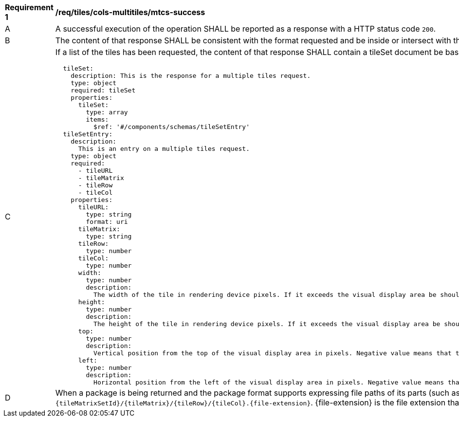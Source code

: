 [[req_tiles_cols-multitiles_mtcs-success]]
[width="90%",cols="2,6a"]
|===
^|*Requirement {counter:req-id}* |*/req/tiles/cols-multitiles/mtcs-success*
^|A |A successful execution of the operation SHALL be reported as a response with a HTTP status code `200`.
^|B |The content of that response SHALL be consistent with the format requested and be inside or intersect with the spatial extent of the geographical area represented by the 'bbox' and `scaleDenominator`.
^|C |If a list of the tiles has been requested, the content of that response SHALL contain a tileSet document be based upon the following OpenAPI 3.0 schema:
[source,YAML]
----
  tileSet:
    description: This is the response for a multiple tiles request.
    type: object
    required: tileSet
    properties:
      tileSet:
        type: array
        items:
          $ref: '#/components/schemas/tileSetEntry'
  tileSetEntry:
    description:
      This is an entry on a multiple tiles request.
    type: object
    required:
      - tileURL
      - tileMatrix
      - tileRow
      - tileCol
    properties:
      tileURL:
        type: string
        format: uri
      tileMatrix:
        type: string
      tileRow:
        type: number
      tileCol:
        type: number
      width:
        type: number
        description:
          The width of the tile in rendering device pixels. If it exceeds the visual display area be should cut when displayed
      height:
        type: number
        description:
          The height of the tile in rendering device pixels. If it exceeds the visual display area be should cut when displayed
      top:
        type: number
        description:
          Vertical position from the top of the visual display area in pixels. Negative value means that the left side of the tile is outside the top-left corner of the display and should be cut when displayed
      left:
        type: number
        description:
          Horizontal position from the left of the visual display area in pixels. Negative value means that the left side of the tile is outside the top-left corner of the display and should be cut when displayed
----
^|D |When a package is being returned and the package format supports expressing file paths of its parts (such as the ZIP file), each tile in the package SHALL have a path following the template: `{tileMatrixSetId}/{tileMatrix}/{tileRow}/{tileCol}.{file-extension}`. {file-extension} is the file extension that corresponds to the media type (e.g "jpg" for image/jpeg).
|===
